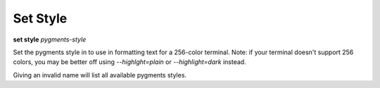 .. _set_style:

Set Style
---------
**set style** *pygments-style*

Set the pygments style in to use in formatting text for a 256-color terminal.
Note: if your terminal doesn't support 256 colors, you may be better off
using `--highlght=plain` or `--highlight=dark` instead.

Giving an invalid name will list all available pygments styles.

.. seealso::

   :ref:`show style <show_style>`
   :ref:`set highlight <set_highlght>`
